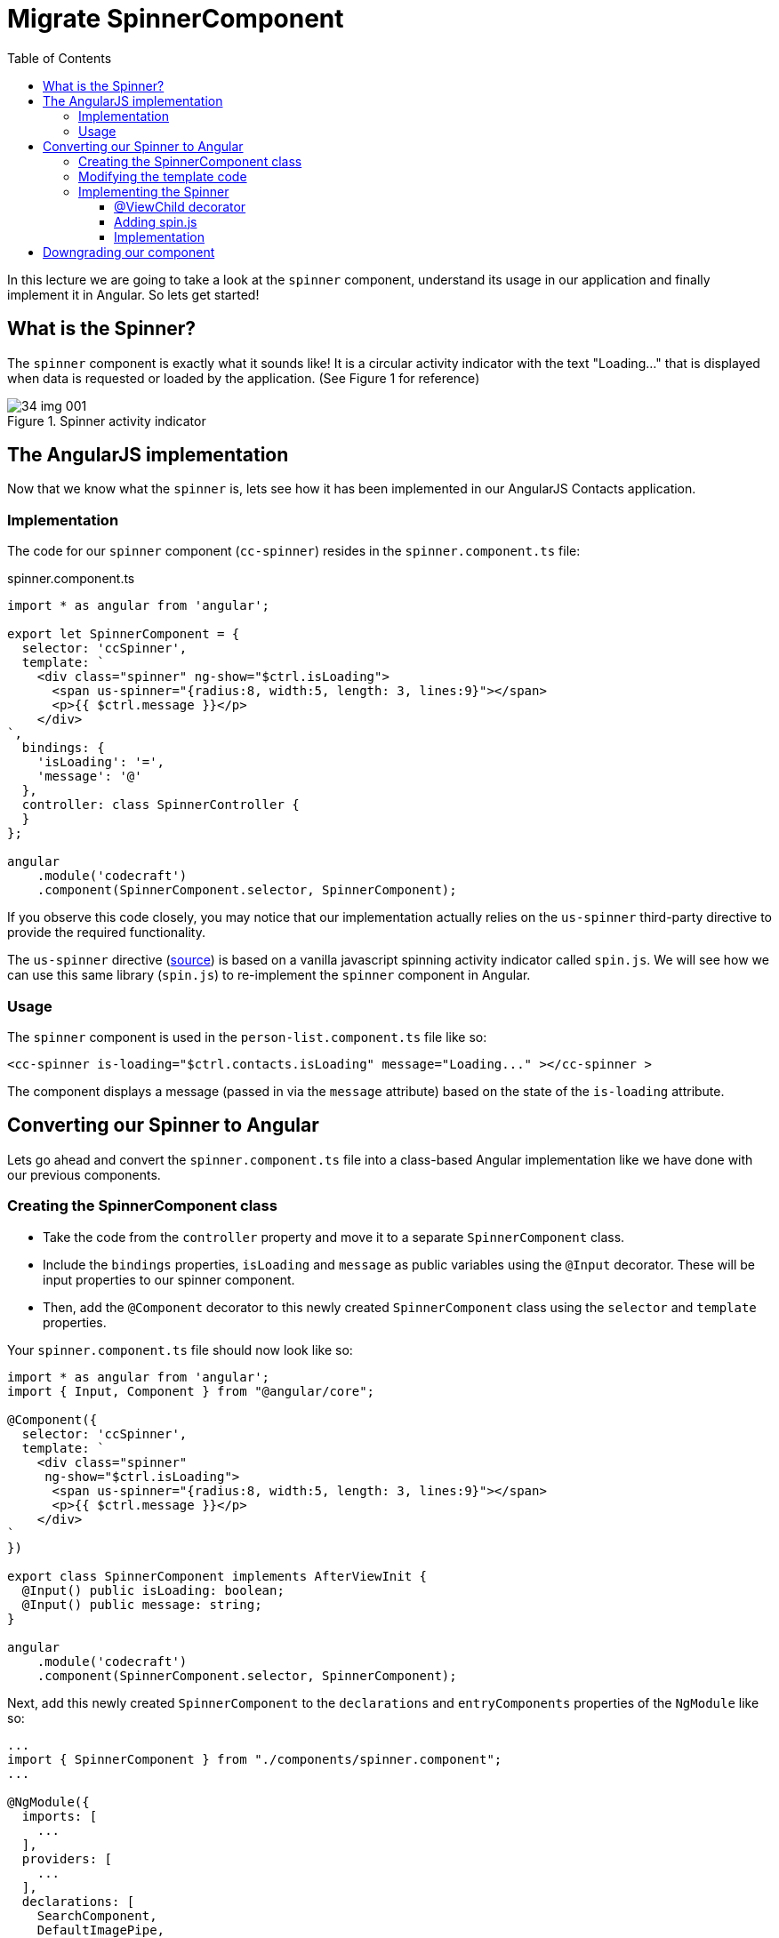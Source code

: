 = Migrate SpinnerComponent
:toc:
:toclevels: 5

In this lecture we are going to take a look at the `spinner` component, understand its usage in our application and finally implement it in Angular. So lets get started!

== What is the Spinner?
The `spinner` component is exactly what it sounds like! It is a circular activity indicator with the text "Loading..." that is displayed when data is requested or loaded by the application. (See Figure 1 for reference)

[#img-component-diagram-1]
.Spinner activity indicator
image::./images/34-img-001.png[]

== The AngularJS implementation
Now that we know what the `spinner` is, lets see how it has been implemented in our AngularJS Contacts application.

=== Implementation
The code for our `spinner` component (`cc-spinner`) resides in the `spinner.component.ts` file:

.spinner.component.ts
[source, javascript]
----
import * as angular from 'angular';

export let SpinnerComponent = {
  selector: 'ccSpinner',
  template: `
    <div class="spinner" ng-show="$ctrl.isLoading">
      <span us-spinner="{radius:8, width:5, length: 3, lines:9}"></span>
      <p>{{ $ctrl.message }}</p>
    </div>
`,
  bindings: {
    'isLoading': '=',
    'message': '@'
  },
  controller: class SpinnerController {
  }
};

angular
    .module('codecraft')
    .component(SpinnerComponent.selector, SpinnerComponent);
----

If you observe this code closely, you may notice that our implementation actually relies on the `us-spinner` third-party directive to provide the required functionality.

The `us-spinner` directive (https://github.com/urish/angular-spinner[source]) is based on a vanilla javascript spinning activity indicator called `spin.js`. We will see how we can use this same library (`spin.js`) to re-implement the `spinner` component in Angular.

=== Usage
The `spinner` component is used in the `person-list.component.ts` file like so:

[source, javascript]
----
<cc-spinner is-loading="$ctrl.contacts.isLoading" message="Loading..." ></cc-spinner >
----

The component displays a message (passed in via the `message` attribute) based on the state of the `is-loading` attribute.

== Converting our Spinner to Angular
Lets go ahead and convert the `spinner.component.ts` file into a class-based Angular implementation like we have done with our previous components.

=== Creating the SpinnerComponent class
* Take the code from the `controller` property and move it to a separate `SpinnerComponent` class.

* Include the `bindings` properties, `isLoading` and `message` as public variables using the `@Input` decorator. These will be input properties to our spinner component.

* Then, add the `@Component` decorator  to this newly created `SpinnerComponent` class using the `selector` and `template` properties.

Your `spinner.component.ts` file should now look like so:

[source, javascript]
----
import * as angular from 'angular';
import { Input, Component } from "@angular/core";

@Component({
  selector: 'ccSpinner',
  template: `
    <div class="spinner"
     ng-show="$ctrl.isLoading">
      <span us-spinner="{radius:8, width:5, length: 3, lines:9}"></span>
      <p>{{ $ctrl.message }}</p>
    </div>
`
})

export class SpinnerComponent implements AfterViewInit {
  @Input() public isLoading: boolean;
  @Input() public message: string;
}

angular
    .module('codecraft')
    .component(SpinnerComponent.selector, SpinnerComponent);
----

Next, add this newly created `SpinnerComponent` to the `declarations` and `entryComponents` properties of the `NgModule` like so:

[source, javascript]
----
...
import { SpinnerComponent } from "./components/spinner.component";
...

@NgModule({
  imports: [
    ...
  ],
  providers: [
    ...
  ],
  declarations: [
    SearchComponent,
    DefaultImagePipe,
    CardComponent,
    SpinnerComponent
  ],
  entryComponents: [
    SearchComponent,
    CardComponent,
    SpinnerComponent
  ]
})
...
----

=== Modifying the template code
Consider the template code of our `spinner` component:

[source, html]
----
<div class="spinner"
 ng-show="$ctrl.isLoading">
  <span us-spinner="{radius:8, width:5, length: 3, lines:9}"></span>
  <p>{{ $ctrl.message }}</p>
</div>
----

The above template code still uses AngularJS syntax, which can be converted to a more modern, Angular syntax as follows:

* Remove all usages of `$ctrl.` For example,
----
$ctrl.message
----

should be modified as:
----
message
----

* Replace the `ng-show` AngularJS directive with the `hidden` property like so:

[source, html]
----
<div class="spinner"
 [hidden]="!isLoading">
  <span us-spinner="{radius:8, width:5, length: 3, lines:9}"></span>
  <p>{{ message }}</p>
</div>
----

* Finally, remove the `us-spinner` attribute and add a `template reference` variable to the `span` tag. This reference will allow us to access this specific `span` element, and place our spinner component inside once it is implemented.

[source, html]
----
<div class="spinner"
 [hidden]="!isLoading">
  <span #spinnerEl></span>
  <p>{{ message }}</p>
</div>
----

=== Implementing the Spinner

==== @ViewChild decorator

Now that we have the `spinnerEl` reference to attach our `spinner` component to, lets link this with our `SpinnerComponent`. We can do this using the `@ViewChild` decorator in Angular that allows us to access `DOM` elements like so:

[source, javascript]
----
...
import { Input, Component, ViewChild, ElementRef } from "@angular/core";
...
export class SpinnerComponent {
  @Input() public isLoading: boolean;
  @Input() public message: string;

  @ViewChild('spinnerEl')
  private spinnerEl: ElementRef:
}
...
----

The private `spinnerEl` variable will now reference the `span` element with the `#spinnerEl` reference variable.

==== Adding spin.js
Now we need to add the `spin.js` library to our application, which will allow us to implement the required spinner functionality. Execute the following command to install and add the library to our `package.json` file:
----
npm install spin.js --save
----

To use this in our `spinner.component.ts` file, add the following import:
[source, javascript]
----
import {Spinner} from 'spin.js';
----

==== Implementation
The spinner functionality can be easily implemented using our `spin.js` library like so:

[source, javascript]
----
let spinner = new Spinner({radius: 8, width: 5, length: 3, lines: 9});
spinner.spin(this.spinnerEl.nativeElement)
----

The above code creates a new instance of `Spinner`, which then uses its `spin` function to attach itself to the `DOM` element that is passed as an argument.

To ensure that our `spinner` logic is always executed _after_ our component's view is fully initialized, we can implement the `AfterViewInit` life-cycle hook in our `SpinnerComponent` class and add the above code to its `ngAfterViewInit` function like so:

[source, javascript]
----
...
import { Input, Component, ViewChild, ElementRef, AfterViewInit } from "@angular/core";
...
export class SpinnerComponent implements AfterViewInit {
  @Input() public isLoading: boolean;
  @Input() public message: string;

  @ViewChild('spinnerEl')
  private spinnerEl: ElementRef;

  ngAfterViewInit() {
    let spinner = new Spinner({radius: 8, width: 5, length: 3, lines: 9});
    spinner.spin(this.spinnerEl.nativeElement)
  }
}
...
----

== Downgrading our component
For our `spinner` component to work inside an AngularJS entity, we need to downgrade it. To downgrade, add the following imports and modify the component registration code in `spinner.component.ts` like so:

.Required imports
[source, javascript]
----
import { downgradeComponent } from "@angular/upgrade/static";
----

.Modified component registration code
[source, javascript]
----
angular
  .module("codecraft")
  .directive('ccSpinner', downgradeComponent({
    component: SpinnerComponent,
    inputs: ['isLoading', 'message']
  }));
----

Notice how we have included both the `isLoading` and `message` properties, which our `SpinnerComponent` takes as an input.

There is one last thing we need to do before we can complete the implementation of our `spinner` component. If you remember from our `card` component, components accepting input parameters are required to follow Angular syntax when inputting attributes. Since our `spinner` component receives input parameters, we have to re-write the component's attribute input syntax in Angular.

Therefore, change the following code in the `person-list.component.ts`:
[source, javascript]
----
<cc-spinner is-loading="$ctrl.contacts.isLoading"
	            message="Loading..." ></cc-spinner >
----

to:
[source, javascript]
----
<cc-spinner [is-loading]="contacts.isLoading"
	            [message]="'Loading...'" ></cc-spinner>
----

NOTE: Notice that although we follow the square-bracket syntax for our input parameters, we still use `kebab-case` syntax for the `is-loading` attribute name. This is an AngularJS requirement, even though we are using a downgraded Angular component.

With this, we complete the implementation of the `spinner` component in Angular! Rebuild and run the application on `localhost` to verify that everything works as expected.

TIP: You can set `[is-loading]="true"` to easily verify the functionality of the  `spinner` component.
